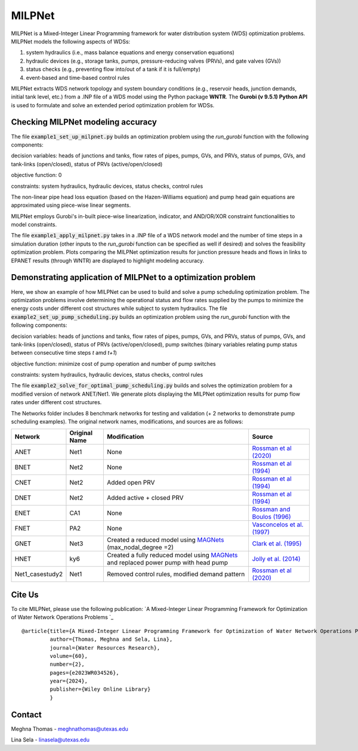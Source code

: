 =========
MILPNet 
=========

.. image:: https://zenodo.org/badge/537493014.svg
   :target: https://zenodo.org/badge/latestdoi/537493014

MILPNet is a Mixed-Integer Linear Programming framework for water distribution system (WDS) optimization problems. MILPNet models the following aspects of WDSs:

1. system hydraulics (i.e., mass balance equations and energy conservation equations)
2. hydraulic devices (e.g., storage tanks, pumps, pressure-reducing valves (PRVs), and gate valves (GVs))
3. status checks (e.g., preventing flow into/out of a tank if it is full/empty)
4. event-based and time-based control rules

MILPNet extracts WDS network topology and system boundary conditions (e.g., reservoir heads, junction demands, initial tank level, etc.) from a .INP file of a WDS model using the Python package **WNTR**. The **Gurobi (v 9.5.1) Python API** is used to formulate and solve an extended period optimization problem for WDSs. 

Checking MILPNet modeling accuracy
------------

The file :code:`example1_set_up_milpnet.py` builds an optimization problem using the `run_gurobi` function with the following components:

decision variables: heads of junctions and tanks, flow rates of pipes, pumps, GVs, and PRVs, status of pumps, GVs, and tank-links (open/closed), status of PRVs (active/open/closed)

objective function: 0

constraints: system hydraulics, hydraulic devices, status checks, control rules

The non-linear pipe head loss equation (based on the Hazen-Williams equation) and pump head gain equations are approximated using piece-wise linear segments. 

MILPNet employs Gurobi's in-built piece-wise linearization, indicator, and AND/OR/XOR constraint functionalities to model constraints.

The file :code:`example1_apply_milpnet.py` takes in a .INP file of a WDS network model and the number of time steps in a simulation duration (other inputs to the `run_gurobi` function can be specified as well if desired) and solves the feasibility optimization problem. Plots comparing the MILPNet optimization results for junction pressure heads and flows in links to EPANET results (through WNTR) are displayed to highlight modeling accuracy.

Demonstrating application of MILPNet to a optimization problem
------------

Here, we show an example of how MILPNet can be used to build and solve a pump scheduling optimization problem.  The optimization problems involve determining the operational status and flow rates supplied by the pumps to minimize the energy costs under different cost structures while subject to system hydraulics. The file :code:`example2_set_up_pump_scheduling.py` builds an optimization problem using the `run_gurobi` function with the following components:

decision variables: heads of junctions and tanks, flow rates of pipes, pumps, GVs, and PRVs, status of pumps, GVs, and tank-links (open/closed), status of PRVs (active/open/closed), pump switches (binary variables relating pump status between consecutive time steps *t* amd *t+1*)

objective function: minimize cost of pump operation and number of pump switches

constraints: system hydraulics, hydraulic devices, status checks, control rules

The file :code:`example2_solve_for_optimal_pump_scheduling.py` builds and solves the optimization problem for a modified version of network ANET/Net1. We generate plots displaying the MILPNet optimization results for pump flow rates under different cost structures.

The Networks folder includes 8 benchmark networks for testing and validation (+ 2 networks to demonstrate pump scheduling examples). The original network names, modifications, and sources are as follows:

.. list-table:: 
   :header-rows: 1

   * - Network
     - Original Name
     - Modification
     - Source
   * - ANET
     - Net1
     - None
     - `Rossman et al (2020)`_
   * - BNET
     - Net2
     - None
     -  `Rossman et al (1994)`_ 
   * - CNET
     - Net2
     - Added open PRV
     -  `Rossman et al (1994)`_ 
   * - DNET
     - Net2
     - Added active + closed PRV
     -  `Rossman et al (1994)`_ 
   * - ENET
     - CA1
     - None
     -  `Rossman and Boulos (1996)`_
   * - FNET
     - PA2
     - None
     -  `Vasconcelos et al. (1997)`_
   * - GNET
     - Net3
     - Created a reduced model using `MAGNets`_ (max_nodal_degree =2)    
     -  `Clark et al. (1995)`_
   * - HNET
     - ky6
     - Created a fully reduced model using `MAGNets`_ and replaced power pump with head pump  
     -  `Jolly et al. (2014)`_
   * - Net1_casestudy2
     - Net1
     - Removed control rules, modified demand pattern
     - `Rossman et al (2020)`_
 
.. _`Rossman et al (2020)`: https://cfpub.epa.gov/si/si_public_record_Report.cfm?dirEntryId=348882&Lab=CESER
.. _`Rossman et al (1994)`: https://ascelibrary.org/doi/abs/10.1061/(ASCE)0733-9372(1994)120:4(803)
.. _`Rossman and Boulos (1996)`: https://ascelibrary.org/doi/abs/10.1061/(ASCE)0733-9496(1996)122:2(137)
.. _`Vasconcelos et al. (1997)`: https://awwa.onlinelibrary.wiley.com/doi/full/10.1002/j.1551-8833.1997.tb08259.x
.. _`Clark et al. (1995)`: https://ascelibrary.org/doi/abs/10.1061/(ASCE)0733-9496(1995)121:6(423)
.. _`MAGNets`: https://ascelibrary.org/doi/full/10.1061/JWRMD5.WRENG-5486
.. _`Jolly et al. (2014)`: https://ascelibrary.org/doi/full/10.1061/%28ASCE%29WR.1943-5452.0000352

Cite Us
-------

To cite MILPNet, please use the following publication: `A Mixed-Integer Linear Programming Framework for Optimization of Water Network Operations Problems
`_

.. _`A Mixed-Integer Linear Programming Framework for Optimization of Water Network Operations Problems`: https://agupubs.onlinelibrary.wiley.com/doi/10.1029/2023WR034526

::

    @article{title={A Mixed-Integer Linear Programming Framework for Optimization of Water Network Operations Problems},
             author={Thomas, Meghna and Sela, Lina},
             journal={Water Resources Research},
             volume={60},
             number={2},
             pages={e2023WR034526},
             year={2024},
             publisher={Wiley Online Library}
             }

Contact
-------
Meghna Thomas - meghnathomas@utexas.edu

Lina Sela - linasela@utexas.edu
